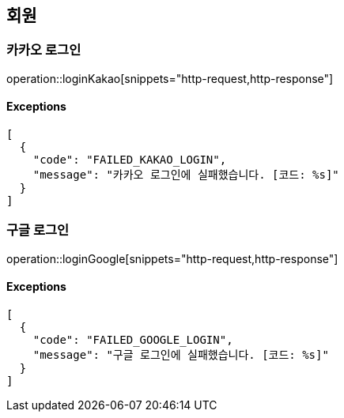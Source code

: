 == 회원

=== 카카오 로그인

operation::loginKakao[snippets="http-request,http-response"]

==== [.red]#Exceptions#

[source,json,options="nowrap"]
----
[
  {
    "code": "FAILED_KAKAO_LOGIN",
    "message": "카카오 로그인에 실패했습니다. [코드: %s]"
  }
]
----

=== 구글 로그인

operation::loginGoogle[snippets="http-request,http-response"]

==== [.red]#Exceptions#

[source,json,options="nowrap"]
----
[
  {
    "code": "FAILED_GOOGLE_LOGIN",
    "message": "구글 로그인에 실패했습니다. [코드: %s]"
  }
]
----